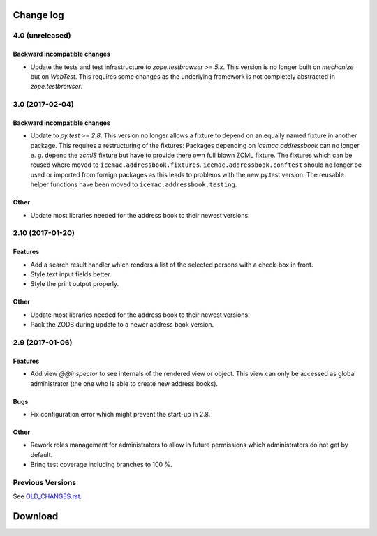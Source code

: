 ==========
Change log
==========


4.0 (unreleased)
================

Backward incompatible changes
-----------------------------

- Update the tests and test infrastructure to `zope.testbrowser >= 5.x`.
  This version is no longer built on `mechanize` but on `WebTest`. This
  requires some changes as the underlying framework is not completely
  abstracted in `zope.testbrowser`.


3.0 (2017-02-04)
================

Backward incompatible changes
-----------------------------

- Update to `py.test >= 2.8`. This version no longer allows a fixture to depend
  on an equally named fixture in another package. This requires a restructuring
  of the fixtures: Packages depending on `icemac.addressbook` can no longer
  e. g. depend the `zcmlS` fixture but have to provide there own full blown
  ZCML fixture. The fixtures which can be reused where moved to
  ``icemac.addressbook.fixtures``. ``icemac.addressbook.conftest`` should no
  longer be used or imported from foreign packages as this leads to problems
  with the new py.test version. The reusable helper functions have been moved
  to ``icemac.addressbook.testing``.


Other
-----

- Update most libraries needed for the address book to their newest versions.


2.10 (2017-01-20)
=================

Features
--------

- Add a search result handler which renders a list of the selected persons with
  a check-box in front.

- Style text input fields better.

- Style the print output properly.

Other
-----

- Update most libraries needed for the address book to their newest versions.

- Pack the ZODB during update to a newer address book version.


2.9 (2017-01-06)
================

Features
--------

- Add view `@@inspector` to see internals of the rendered view or object. This
  view can only be accessed as global administrator (the one who is able to
  create new address books).

Bugs
----

- Fix configuration error which might prevent the start-up in 2.8.

Other
-----

- Rework roles management for administrators to allow in future permissions
  which administrators do not get by default.

- Bring test coverage including branches to 100 %.


Previous Versions
=================

See `OLD_CHANGES.rst`_.

.. _`OLD_CHANGES.rst` : https://bitbucket.org/icemac/icemac.addressbook/src/tip/OLD_CHANGES.rst

==========
 Download
==========
